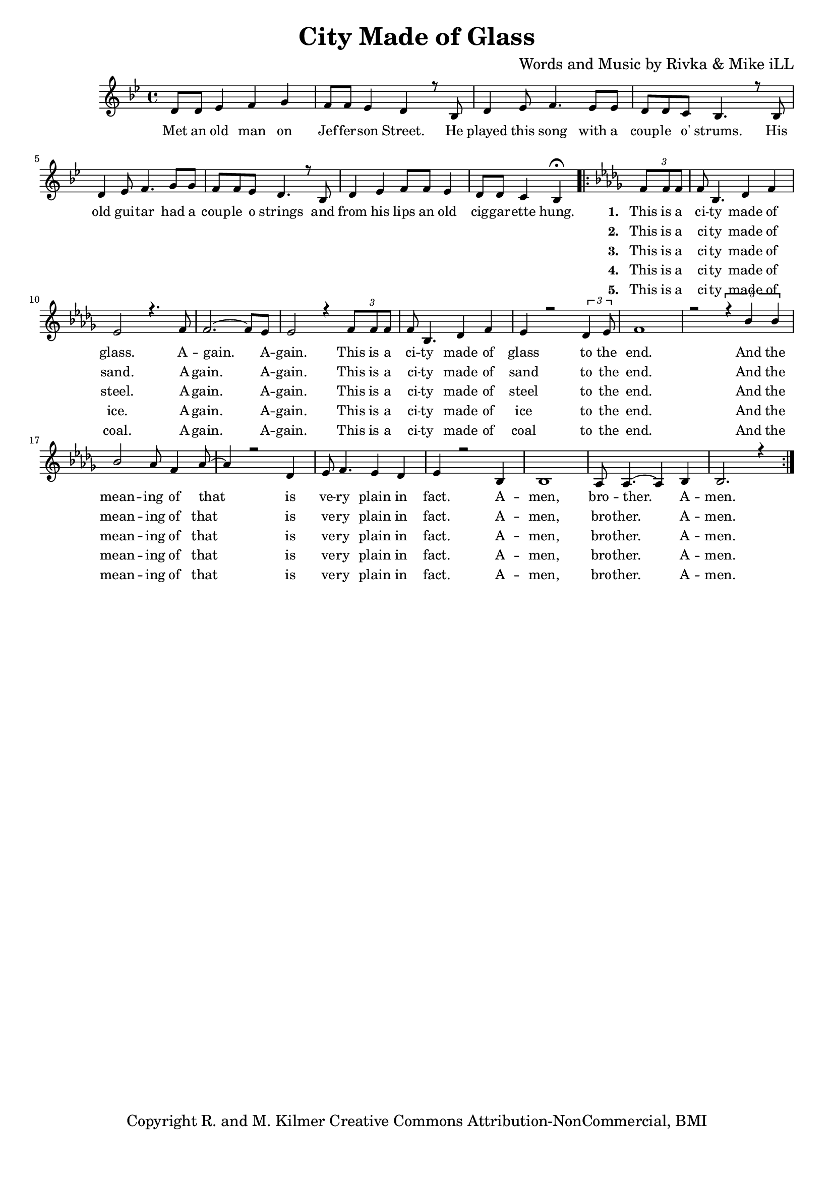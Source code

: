 \version "2.19.45"
\paper{ print-page-number = ##f bottom-margin = 0.5\in }

\header {
  title = "City Made of Glass"
  composer = "Words and Music by Rivka & Mike iLL"
  tagline = "Copyright R. and M. Kilmer Creative Commons Attribution-NonCommercial, BMI"
}

melody = \relative c' {
  \clef treble
  \key bes \major
  \time 4/4 
	\new Voice = "words" {
		\voiceOne 
		
		 d8 d ees4 f g | f8 f ees4 d r8 bes8 | d4 ees8 f4. ees8 ees | d d c bes4. r8 bes |
		 d4 ees8 f4. g8 g | f f ees d4. r8 bes | d4 ees f8 f ees4 | d8 d c4 bes4\fermata  
		 \key bes \minor
		\repeat volta 2 {
			 \tuplet 3/2 { f'8 f f } |
			 f bes,4. des4 f | ees2 r4. f8 | f2.~ f8 ees | ees2 r4 \tuplet 3/2 { f8 f f } |
			 f bes,4. des4 f | ees r2 \tuplet 3/2 {des4 ees8 } | f1 | r2 \tuplet 3/2 { r4 bes bes} |
			 bes2 aes8 f4 aes8~ | aes4 r2 des,4 | ees8 f4. ees4 des | ees4 r2 bes4 | bes1 | aes8 aes4.~ aes4 bes |
			 bes2. r4 | 
		}
	}
}


text =  \lyricmode {
	Met an old man on Jef -- fer -- son Street. He played this song with a coup -- le o' strums. His
	old gui -- tar had a coup -- le o strings and from his lips an old cig -- gar -- ette hung. 
	
	  <<
    {
      \set stanza = #"1. "
		This is a
		ci -- ty made of glass. A -- gain. A -- gain. This is a
		ci -- ty made of glass to the end. And the mean -- ing of that is
		ve -- ry plain in fact. A -- men, bro -- ther. A -- men.
    }
    \new Lyrics {
      \set associatedVoice = "melody"
      \set stanza = #"2. " 
		This is a
		ci -- ty made of sand. A -- gain. A -- gain. This is a
		ci -- ty made of sand to the end. And the mean -- ing of that is
		ve -- ry plain in fact. A -- men, bro -- ther. A -- men.
    }
    \new Lyrics {
      \set associatedVoice = "melody"
      \set stanza = #"3. " 
		This is a
		ci -- ty made of steel. A -- gain. A -- gain. This is a
		ci -- ty made of steel to the end. And the mean -- ing of that is
		ve -- ry plain in fact. A -- men, bro -- ther. A -- men.
    }
    \new Lyrics {
      \set associatedVoice = "melody"
      \set stanza = #"4. " 
		This is a
		ci -- ty made of ice. A -- gain. A -- gain. This is a
		ci -- ty made of ice to the end. And the mean -- ing of that is
		ve -- ry plain in fact. A -- men, bro -- ther. A -- men.
    }
    \new Lyrics {
      \set associatedVoice = "melody"
      \set stanza = #"5. " 
		This is a
		ci -- ty made of coal. A -- gain. A -- gain. This is a
		ci -- ty made of coal to the end. And the mean -- ing of that is
		ve -- ry plain in fact. A -- men, bro -- ther. A -- men.
    }
  >>
}



harmonies = \chordmode {
  	
}
  

\score {
  <<
    \new ChordNames {
      \set chordChanges = ##t
      \transpose e c { \harmonies }
    }
    \new Staff {
    <<
    	\new Voice = "voice" { \melody }
  		\new Lyrics \lyricsto "words" \text
    >>
  	}
  >>
  
  \layout { 
   #(layout-set-staff-size 16)
   }
  \midi { 
  	\tempo 4 = 125
  }
  
}

%Additional Verses
\markup \fill-line {
\column {

  }
}

